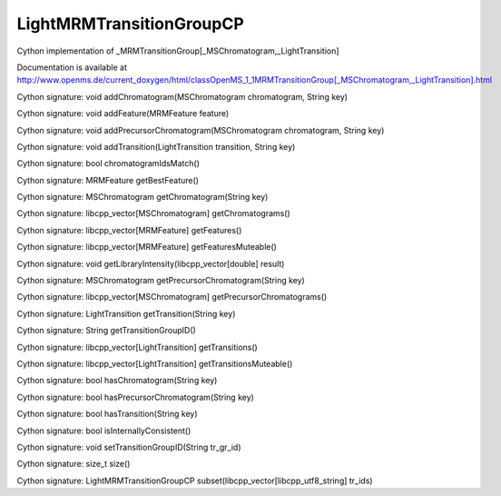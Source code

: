 LightMRMTransitionGroupCP
=========================

.. py:class:: LightMRMTransitionGroupCP


   Bases: :py:class:`object`


Cython implementation of _MRMTransitionGroup[_MSChromatogram,_LightTransition]


Documentation is available at http://www.openms.de/current_doxygen/html/classOpenMS_1_1MRMTransitionGroup[_MSChromatogram,_LightTransition].html




.. py:method:: LightMRMTransitionGroupCP.addChromatogram


Cython signature: void addChromatogram(MSChromatogram chromatogram, String key)




.. py:method:: LightMRMTransitionGroupCP.addFeature


Cython signature: void addFeature(MRMFeature feature)




.. py:method:: LightMRMTransitionGroupCP.addPrecursorChromatogram


Cython signature: void addPrecursorChromatogram(MSChromatogram chromatogram, String key)




.. py:method:: LightMRMTransitionGroupCP.addTransition


Cython signature: void addTransition(LightTransition transition, String key)




.. py:method:: LightMRMTransitionGroupCP.chromatogramIdsMatch


Cython signature: bool chromatogramIdsMatch()




.. py:method:: LightMRMTransitionGroupCP.getBestFeature


Cython signature: MRMFeature getBestFeature()




.. py:method:: LightMRMTransitionGroupCP.getChromatogram


Cython signature: MSChromatogram getChromatogram(String key)




.. py:method:: LightMRMTransitionGroupCP.getChromatograms


Cython signature: libcpp_vector[MSChromatogram] getChromatograms()




.. py:method:: LightMRMTransitionGroupCP.getFeatures


Cython signature: libcpp_vector[MRMFeature] getFeatures()




.. py:method:: LightMRMTransitionGroupCP.getFeaturesMuteable


Cython signature: libcpp_vector[MRMFeature] getFeaturesMuteable()




.. py:method:: LightMRMTransitionGroupCP.getLibraryIntensity


Cython signature: void getLibraryIntensity(libcpp_vector[double] result)




.. py:method:: LightMRMTransitionGroupCP.getPrecursorChromatogram


Cython signature: MSChromatogram getPrecursorChromatogram(String key)




.. py:method:: LightMRMTransitionGroupCP.getPrecursorChromatograms


Cython signature: libcpp_vector[MSChromatogram] getPrecursorChromatograms()




.. py:method:: LightMRMTransitionGroupCP.getTransition


Cython signature: LightTransition getTransition(String key)




.. py:method:: LightMRMTransitionGroupCP.getTransitionGroupID


Cython signature: String getTransitionGroupID()




.. py:method:: LightMRMTransitionGroupCP.getTransitions


Cython signature: libcpp_vector[LightTransition] getTransitions()




.. py:method:: LightMRMTransitionGroupCP.getTransitionsMuteable


Cython signature: libcpp_vector[LightTransition] getTransitionsMuteable()




.. py:method:: LightMRMTransitionGroupCP.hasChromatogram


Cython signature: bool hasChromatogram(String key)




.. py:method:: LightMRMTransitionGroupCP.hasPrecursorChromatogram


Cython signature: bool hasPrecursorChromatogram(String key)




.. py:method:: LightMRMTransitionGroupCP.hasTransition


Cython signature: bool hasTransition(String key)




.. py:method:: LightMRMTransitionGroupCP.isInternallyConsistent


Cython signature: bool isInternallyConsistent()




.. py:method:: LightMRMTransitionGroupCP.setTransitionGroupID


Cython signature: void setTransitionGroupID(String tr_gr_id)




.. py:method:: LightMRMTransitionGroupCP.size


Cython signature: size_t size()




.. py:method:: LightMRMTransitionGroupCP.subset


Cython signature: LightMRMTransitionGroupCP subset(libcpp_vector[libcpp_utf8_string] tr_ids)




